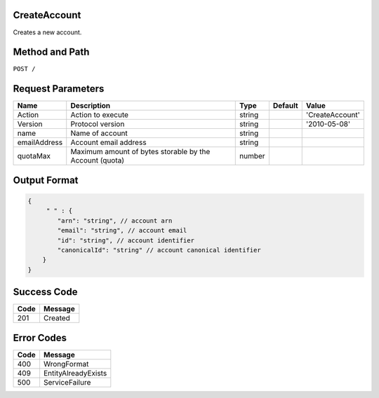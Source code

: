 .. _CreateAccount:

CreateAccount
-------------

Creates a new account.

Method and Path
---------------

``POST /``

Request Parameters
------------------

.. tabularcolumns:: lLlll
.. table::
   :widths: auto

   +--------------+-----------------------+--------+---------+-----------------+
   | Name         | Description           | Type   | Default | Value           |
   +==============+=======================+========+=========+=================+
   | Action       | Action to execute     | string |         | 'CreateAccount' |
   +--------------+-----------------------+--------+---------+-----------------+
   | Version      | Protocol version      | string |         | '2010-05-08'    |
   +--------------+-----------------------+--------+---------+-----------------+
   | name         | Name of account       | string |         |                 |
   +--------------+-----------------------+--------+---------+-----------------+
   | emailAddress | Account email address | string |         |                 |
   +--------------+-----------------------+--------+---------+-----------------+
   | quotaMax     | Maximum amount of     | number |         |                 |
   |              | bytes storable by the |        |         |                 |
   |              | Account (quota)       |        |         |                 |
   +--------------+-----------------------+--------+---------+-----------------+

Output Format
-------------

.. code::

   {
        " " : {
           "arn": "string", // account arn
           "email": "string", // account email
           "id": "string", // account identifier
           "canonicalId": "string" // account canonical identifier
       }
   }

Success Code
------------

.. tabularcolumns:: ll
.. table::
   :widths: auto

   +------+---------+
   | Code | Message |
   +======+=========+
   | 201  | Created |
   +------+---------+

Error Codes
-----------

.. tabularcolumns:: ll
.. table::
   :widths: auto

   +------+---------------------+
   | Code | Message             |
   +======+=====================+
   | 400  | WrongFormat         |
   +------+---------------------+
   | 409  | EntityAlreadyExists |
   +------+---------------------+
   | 500  | ServiceFailure      |
   +------+---------------------+

